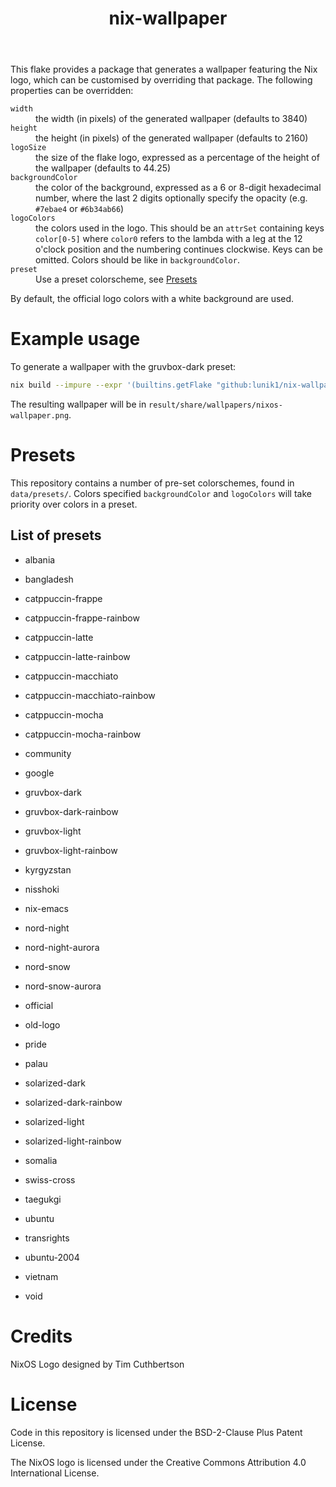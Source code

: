 #+title: nix-wallpaper

This flake provides a package that generates a wallpaper featuring the Nix
logo, which can be customised by overriding that package. The following
properties can be overridden:
 + =width= :: the width (in pixels) of the generated wallpaper (defaults to 3840)
 + =height= :: the height (in pixels) of the generated wallpaper (defaults to 2160)
 + =logoSize= :: the size of the flake logo, expressed as a percentage of the
   height of the wallpaper (defaults to 44.25)
 + =backgroundColor= :: the color of the background, expressed as a 6 or
   8-digit hexadecimal number, where the last 2 digits optionally specify the
   opacity (e.g. =#7ebae4= or =#6b34ab66=)
 + =logoColors= :: the colors used in the logo. This should be an =attrSet=
   containing keys =color[0-5]= where =color0= refers to the lambda with a leg
   at the 12 o'clock position and the numbering continues clockwise. Keys can be
   omitted. Colors should be like in =backgroundColor=.
 + =preset= :: Use a preset colorscheme, see [[#Presets][Presets]]

By default, the official logo colors with a white background are used.

* Example usage
To generate a wallpaper with the gruvbox-dark preset:
#+begin_src sh
nix build --impure --expr '(builtins.getFlake "github:lunik1/nix-wallpaper").packages.${builtins.currentSystem}.default.override { preset = "gruvbox-dark"; }'
#+end_src
The resulting wallpaper will be in =result/share/wallpapers/nixos-wallpaper.png=.

* Presets
This repository contains a number of pre-set colorschemes, found in
=data/presets/=. Colors specified =backgroundColor= and =logoColors= will take
priority over colors in a preset.
** List of presets
+ albania

  [[https://media.githubusercontent.com/media/lunik1/nix-wallpaper/assets/albania.png]]
+ bangladesh

  [[https://media.githubusercontent.com/media/lunik1/nix-wallpaper/assets/bangladesh.png]]
+ catppuccin-frappe

  [[https://media.githubusercontent.com/media/lunik1/nix-wallpaper/assets/catppuccin-frappe.png]]
+ catppuccin-frappe-rainbow

  [[https://media.githubusercontent.com/media/lunik1/nix-wallpaper/assets/catppuccin-frappe-rainbow.png]]
+ catppuccin-latte

  [[https://media.githubusercontent.com/media/lunik1/nix-wallpaper/assets/catppuccin-latte.png]]
+ catppuccin-latte-rainbow

  [[https://media.githubusercontent.com/media/lunik1/nix-wallpaper/assets/catppuccin-latte-rainbow.png]]
+ catppuccin-macchiato

  [[https://media.githubusercontent.com/media/lunik1/nix-wallpaper/assets/catppuccin-macchiato.png]]
+ catppuccin-macchiato-rainbow

  [[https://media.githubusercontent.com/media/lunik1/nix-wallpaper/assets/catppuccin-macchiato-rainbow.png]]
+ catppuccin-mocha

  [[https://media.githubusercontent.com/media/lunik1/nix-wallpaper/assets/catppuccin-mocha.png]]
+ catppuccin-mocha-rainbow

  [[https://media.githubusercontent.com/media/lunik1/nix-wallpaper/assets/catppuccin-mocha-rainbow.png]]
+ community

  [[https://media.githubusercontent.com/media/lunik1/nix-wallpaper/assets/community.png]]
+ google

  [[https://media.githubusercontent.com/media/lunik1/nix-wallpaper/assets/google.png]]
+ gruvbox-dark

  [[https://media.githubusercontent.com/media/lunik1/nix-wallpaper/assets/gruvbox-dark.png]]
+ gruvbox-dark-rainbow

  [[https://media.githubusercontent.com/media/lunik1/nix-wallpaper/assets/gruvbox-dark-rainbow.png]]
+ gruvbox-light

  [[https://media.githubusercontent.com/media/lunik1/nix-wallpaper/assets/gruvbox-light.png]]
+ gruvbox-light-rainbow

  [[https://media.githubusercontent.com/media/lunik1/nix-wallpaper/assets/gruvbox-light-rainbow.png]]
+ kyrgyzstan

  [[https://media.githubusercontent.com/media/lunik1/nix-wallpaper/assets/kyrgyzstan.png]]
+ nisshoki

  [[https://media.githubusercontent.com/media/lunik1/nix-wallpaper/assets/nisshoki.png]]
+ nix-emacs

  [[https://media.githubusercontent.com/media/lunik1/nix-wallpaper/assets/nix-emacs.png]]
+ nord-night

  [[https://media.githubusercontent.com/media/lunik1/nix-wallpaper/assets/nord-night.png]]
+ nord-night-aurora

  [[https://media.githubusercontent.com/media/lunik1/nix-wallpaper/assets/nord-night-aurora.png]]
+ nord-snow

  [[https://media.githubusercontent.com/media/lunik1/nix-wallpaper/assets/nord-snow.png]]
+ nord-snow-aurora

  [[https://media.githubusercontent.com/media/lunik1/nix-wallpaper/assets/nord-snow-aurora.png]]
+ official

  [[https://media.githubusercontent.com/media/lunik1/nix-wallpaper/assets/official.png]]
+ old-logo

  [[https://media.githubusercontent.com/media/lunik1/nix-wallpaper/assets/old-logo.png]]
+ pride

  [[https://media.githubusercontent.com/media/lunik1/nix-wallpaper/assets/pride.png]]
+ palau

  [[https://media.githubusercontent.com/media/lunik1/nix-wallpaper/assets/palau.png]]
+ solarized-dark

  [[https://media.githubusercontent.com/media/lunik1/nix-wallpaper/assets/solarized-dark.png]]
+ solarized-dark-rainbow

  [[https://media.githubusercontent.com/media/lunik1/nix-wallpaper/assets/solarized-dark-rainbow.png]]
+ solarized-light

  [[https://media.githubusercontent.com/media/lunik1/nix-wallpaper/assets/solarized-light.png]]
+ solarized-light-rainbow

  [[https://media.githubusercontent.com/media/lunik1/nix-wallpaper/assets/solarized-light-rainbow.png]]
+ somalia

  [[https://media.githubusercontent.com/media/lunik1/nix-wallpaper/assets/somalia.png]]
+ swiss-cross

  [[https://media.githubusercontent.com/media/lunik1/nix-wallpaper/assets/swiss-cross.png]]
+ taegukgi

  [[https://media.githubusercontent.com/media/lunik1/nix-wallpaper/assets/taegukgi.png]]
+ ubuntu

  [[https://media.githubusercontent.com/media/lunik1/nix-wallpaper/assets/ubuntu.png]]
+ transrights

  [[https://media.githubusercontent.com/media/lunik1/nix-wallpaper/assets/transrights.png]]
+ ubuntu-2004

  [[https://media.githubusercontent.com/media/lunik1/nix-wallpaper/assets/ubuntu-2004.png]]
+ vietnam

  [[https://media.githubusercontent.com/media/lunik1/nix-wallpaper/assets/vietnam.png]]
+ void

  [[https://media.githubusercontent.com/media/lunik1/nix-wallpaper/assets/void.png]]

* Credits
NixOS Logo designed by Tim Cuthbertson

* License
Code in this repository is licensed under the BSD-2-Clause Plus Patent License.

The NixOS logo is licensed under the Creative Commons Attribution 4.0
International License.
